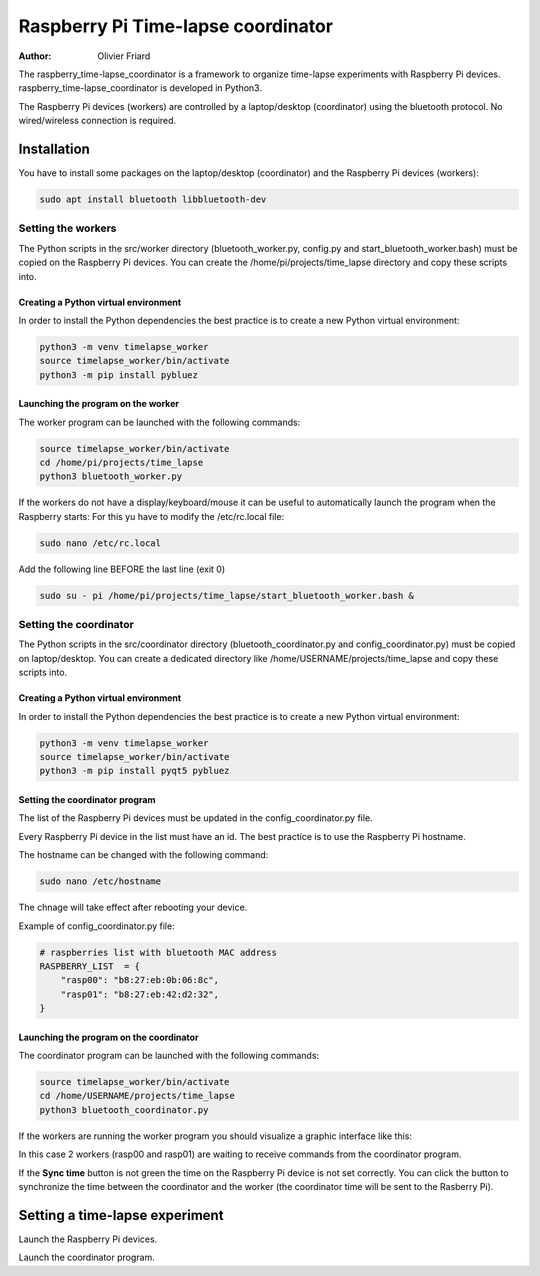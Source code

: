 ===============================================
Raspberry Pi Time-lapse coordinator
===============================================


:Author: Olivier Friard

The raspberry_time-lapse_coordinator is a framework to organize time-lapse experiments with Raspberry Pi devices.
raspberry_time-lapse_coordinator is developed in Python3.

The Raspberry Pi devices (workers) are controlled by a laptop/desktop (coordinator) using the bluetooth protocol.
No wired/wireless connection is required.

Installation
=============================

You have to install some packages on the laptop/desktop (coordinator) and the Raspberry Pi devices (workers):

.. code-block:: text

    sudo apt install bluetooth libbluetooth-dev


Setting the workers
---------------------------------


The Python scripts in the src/worker directory (bluetooth_worker.py, config.py and start_bluetooth_worker.bash) must be copied on the Raspberry Pi devices.
You can create the /home/pi/projects/time_lapse directory and copy these scripts into.



Creating a Python virtual environment
............................................


In order to install the Python dependencies the best practice is to create a new Python virtual environment:

.. code-block:: text

   python3 -m venv timelapse_worker
   source timelapse_worker/bin/activate
   python3 -m pip install pybluez


Launching the program on the worker
.............................................

The worker program can be launched with the following commands:

.. code-block:: text

    source timelapse_worker/bin/activate
    cd /home/pi/projects/time_lapse
    python3 bluetooth_worker.py


If the workers do not have a display/keyboard/mouse it can be useful to automatically launch the program when the Raspberry starts:
For this yu have to modify the /etc/rc.local file:

.. code-block:: text

    sudo nano /etc/rc.local

Add the following line BEFORE the last line (exit 0)

.. code-block:: text

    sudo su - pi /home/pi/projects/time_lapse/start_bluetooth_worker.bash &



Setting the coordinator
---------------------------------

The Python scripts in the src/coordinator directory (bluetooth_coordinator.py and config_coordinator.py) must be copied on laptop/desktop.
You can create a dedicated directory like /home/USERNAME/projects/time_lapse and copy these scripts into.


Creating a Python virtual environment
............................................


In order to install the Python dependencies the best practice is to create a new Python virtual environment:

.. code-block:: text

   python3 -m venv timelapse_worker
   source timelapse_worker/bin/activate
   python3 -m pip install pyqt5 pybluez

Setting the coordinator program
............................................

The list of the Raspberry Pi devices must be updated in the config_coordinator.py file.

Every Raspberry Pi device in the list must have an id. The best practice is to use the Raspberry Pi hostname.

.. image:: images/hostname_pi.png
   :alt: Raspberry Pi hostname

The hostname can be changed with the following command:

.. code-block:: text

    sudo nano /etc/hostname

The chnage will take effect after rebooting your device.


Example of config_coordinator.py file:


.. code-block:: text

    # raspberries list with bluetooth MAC address
    RASPBERRY_LIST  = {
        "rasp00": "b8:27:eb:0b:06:8c",
        "rasp01": "b8:27:eb:42:d2:32",
    }




Launching the program on the coordinator
.............................................

The coordinator program can be launched with the following commands:

.. code-block:: text

    source timelapse_worker/bin/activate
    cd /home/USERNAME/projects/time_lapse
    python3 bluetooth_coordinator.py


If the workers are running the worker program you should visualize a graphic interface like this:


.. image:: images/coordinator_interface.png
   :alt: Coordinator program interface


In this case 2 workers (rasp00 and rasp01) are waiting to receive commands from the coordinator program.

If the **Sync time** button is not green the time on the Raspberry Pi device is not set correctly.
You can click the button to synchronize the time between the coordinator and the worker
(the coordinator time will be sent to the Rasberry Pi).


Setting a time-lapse experiment
===============================================


Launch the Raspberry Pi devices.

Launch the coordinator program.








